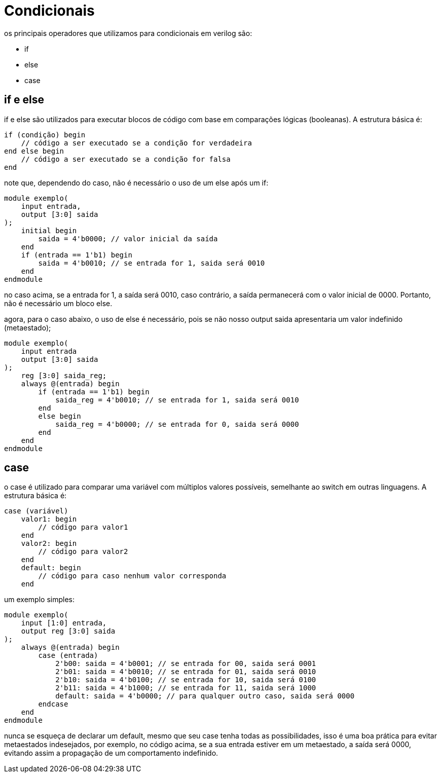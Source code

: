 = Condicionais

os principais operadores que utilizamos para condicionais em verilog são:

* if 
* else
* case

== if e else

if e else são utilizados para executar blocos de código com base em comparações lógicas (booleanas). A estrutura básica é:
[source,verilog]
----
if (condição) begin
    // código a ser executado se a condição for verdadeira
end else begin
    // código a ser executado se a condição for falsa
end
----
note que, dependendo do caso, não é necessário o uso de um else após um if:
[source,verilog]
----
module exemplo(
    input entrada,
    output [3:0] saida 
);
    initial begin
        saida = 4'b0000; // valor inicial da saída
    end
    if (entrada == 1'b1) begin
        saida = 4'b0010; // se entrada for 1, saida será 0010
    end
endmodule
----
no caso acima, se a entrada for 1, a saída será 0010, caso contrário, a saída permanecerá com o valor inicial de 0000. Portanto, não é necessário um bloco else.

agora, para o caso abaixo, o uso de else é necessário, pois se não nosso output saida apresentaria um valor indefinido (metaestado);
[source, verilog]
----
module exemplo(
    input entrada
    output [3:0] saida 
);
    reg [3:0] saida_reg;
    always @(entrada) begin
        if (entrada == 1'b1) begin
            saida_reg = 4'b0010; // se entrada for 1, saida será 0010
        end
        else begin
            saida_reg = 4'b0000; // se entrada for 0, saida será 0000
        end
    end
endmodule
----

== case
o case é utilizado para comparar uma variável com múltiplos valores possíveis, semelhante ao switch em outras linguagens. A estrutura básica é:
[source,verilog]
----
case (variável)
    valor1: begin
        // código para valor1
    end
    valor2: begin
        // código para valor2
    end
    default: begin
        // código para caso nenhum valor corresponda
    end
----
um exemplo simples:
[source,verilog]
----
module exemplo(
    input [1:0] entrada,
    output reg [3:0] saida
);
    always @(entrada) begin
        case (entrada)
            2'b00: saida = 4'b0001; // se entrada for 00, saida será 0001
            2'b01: saida = 4'b0010; // se entrada for 01, saida será 0010
            2'b10: saida = 4'b0100; // se entrada for 10, saida será 0100
            2'b11: saida = 4'b1000; // se entrada for 11, saida será 1000
            default: saida = 4'b0000; // para qualquer outro caso, saida será 0000
        endcase
    end
endmodule
----
nunca se esqueça de declarar um default, mesmo que seu case tenha todas as possibilidades, isso é uma boa prática para evitar metaestados indesejados, por exemplo, no código acima, se a sua entrada estiver em um metaestado, a saída será 0000, evitando assim a propagação de um comportamento indefinido.


